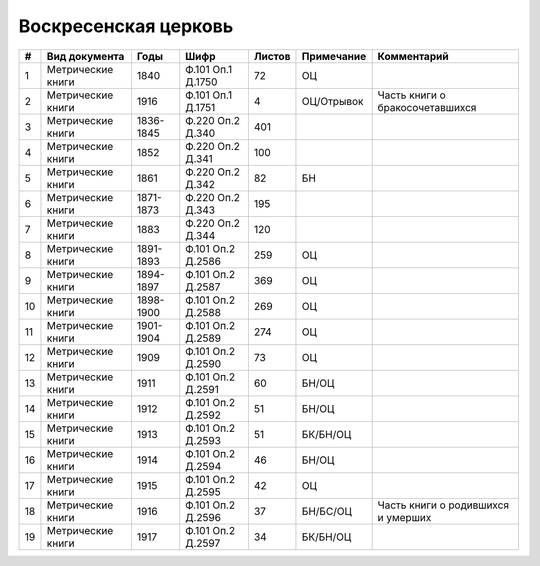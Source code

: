 
.. Church datasheet RST template
.. Autogenerated by cfp-sphinx.py

.. index:: Воскресенская церковь

Воскресенская церковь
=====================

.. list-table::
   :header-rows: 1

   * - #
     - Вид документа
     - Годы
     - Шифр
     - Листов
     - Примечание
     - Комментарий

   * - 1
     - Метрические книги
     - 1840
     - Ф.101 Оп.1 Д.1750
     - 72
     - ОЦ
     - 
   * - 2
     - Метрические книги
     - 1916
     - Ф.101 Оп.1 Д.1751
     - 4
     - ОЦ/Отрывок
     - Часть книги о бракосочетавшихся
   * - 3
     - Метрические книги
     - 1836-1845
     - Ф.220 Оп.2 Д.340
     - 401
     - 
     - 
   * - 4
     - Метрические книги
     - 1852
     - Ф.220 Оп.2 Д.341
     - 100
     - 
     - 
   * - 5
     - Метрические книги
     - 1861
     - Ф.220 Оп.2 Д.342
     - 82
     - БН
     - 
   * - 6
     - Метрические книги
     - 1871-1873
     - Ф.220 Оп.2 Д.343
     - 195
     - 
     - 
   * - 7
     - Метрические книги
     - 1883
     - Ф.220 Оп.2 Д.344
     - 120
     - 
     - 
   * - 8
     - Метрические книги
     - 1891-1893
     - Ф.101 Оп.2 Д.2586
     - 259
     - ОЦ
     - 
   * - 9
     - Метрические книги
     - 1894-1897
     - Ф.101 Оп.2 Д.2587
     - 369
     - ОЦ
     - 
   * - 10
     - Метрические книги
     - 1898-1900
     - Ф.101 Оп.2 Д.2588
     - 269
     - ОЦ
     - 
   * - 11
     - Метрические книги
     - 1901-1904
     - Ф.101 Оп.2 Д.2589
     - 274
     - ОЦ
     - 
   * - 12
     - Метрические книги
     - 1909
     - Ф.101 Оп.2 Д.2590
     - 73
     - ОЦ
     - 
   * - 13
     - Метрические книги
     - 1911
     - Ф.101 Оп.2 Д.2591
     - 60
     - БН/ОЦ
     - 
   * - 14
     - Метрические книги
     - 1912
     - Ф.101 Оп.2 Д.2592
     - 51
     - БН/ОЦ
     - 
   * - 15
     - Метрические книги
     - 1913
     - Ф.101 Оп.2 Д.2593
     - 51
     - БК/БН/ОЦ
     - 
   * - 16
     - Метрические книги
     - 1914
     - Ф.101 Оп.2 Д.2594
     - 46
     - БН/ОЦ
     - 
   * - 17
     - Метрические книги
     - 1915
     - Ф.101 Оп.2 Д.2595
     - 42
     - ОЦ
     - 
   * - 18
     - Метрические книги
     - 1916
     - Ф.101 Оп.2 Д.2596
     - 37
     - БН/БС/ОЦ
     - Часть книги о родившихся и умерших
   * - 19
     - Метрические книги
     - 1917
     - Ф.101 Оп.2 Д.2597
     - 34
     - БК/БН/ОЦ
     - 


